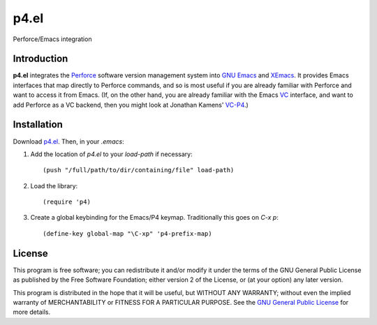 =====
p4.el
=====
Perforce/Emacs integration


Introduction
------------
**p4.el** integrates the `Perforce`_ software version management system into `GNU Emacs`_ and `XEmacs`_. It provides Emacs interfaces that map directly to Perforce commands, and so is most useful if you are already familiar with Perforce and want to access it from Emacs. (If, on the other hand, you are already familiar with the Emacs `VC`_ interface, and want to add Perforce as a VC backend, then you might look at Jonathan Kamens' `VC-P4`_.)


Installation
------------
Download `p4.el`_. Then, in your `.emacs`:

1. Add the location of `p4.el` to your `load-path` if necessary::

    (push "/full/path/to/dir/containing/file" load-path)

2. Load the library::

    (require 'p4)

3. Create a global keybinding for the Emacs/P4 keymap. Traditionally this goes on `C-x p`::

    (define-key global-map "\C-xp" 'p4-prefix-map)


License
-------
This program is free software; you can redistribute it and/or modify
it under the terms of the GNU General Public License as published by
the Free Software Foundation; either version 2 of the License, or
(at your option) any later version.

This program is distributed in the hope that it will be useful, but
WITHOUT ANY WARRANTY; without even the implied warranty of
MERCHANTABILITY or FITNESS FOR A PARTICULAR PURPOSE.  See the `GNU
General Public License`_ for more details.


.. _Perforce: http://www.perforce.com/
.. _GNU General Public License: http://www.gnu.org/copyleft/gpl.html
.. _GNU Emacs: http://www.gnu.org/software/emacs/
.. _XEmacs: http://www.xemacs.org/
.. _VC: http://www.gnu.org/software/emacs/manual/html_node/emacs/Version-Control.html
.. _VC-P4: http://public.perforce.com/wiki/Emacs_VC-P4
.. _p4.el: https://github.com/gareth-rees/p4.el/blob/master/p4.el
